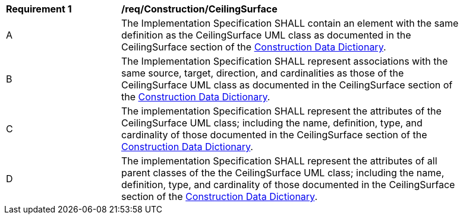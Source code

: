 [[req_Construction_CeilingSurface]]
[width="90%",cols="2,6"]
|===
^|*Requirement  {counter:req-id}* |*/req/Construction/CeilingSurface* 
^|A |The Implementation Specification SHALL contain an element with the same definition as the CeilingSurface UML class as documented in the CeilingSurface section of the <<CeilingSurface-section,Construction Data Dictionary>>.
^|B |The Implementation Specification SHALL represent associations with the same source, target, direction, and cardinalities as those of the CeilingSurface UML class as documented in the CeilingSurface section of the <<CeilingSurface-section,Construction Data Dictionary>>.
^|C |The implementation Specification SHALL represent the attributes of the CeilingSurface UML class; including the name, definition, type, and cardinality of those documented in the CeilingSurface section of the <<CeilingSurface-section,Construction Data Dictionary>>.
^|D |The implementation Specification SHALL represent the attributes of all parent classes of the the CeilingSurface UML class; including the name, definition, type, and cardinality of those documented in the CeilingSurface section of the <<CeilingSurface-section,Construction Data Dictionary>>.
|===
